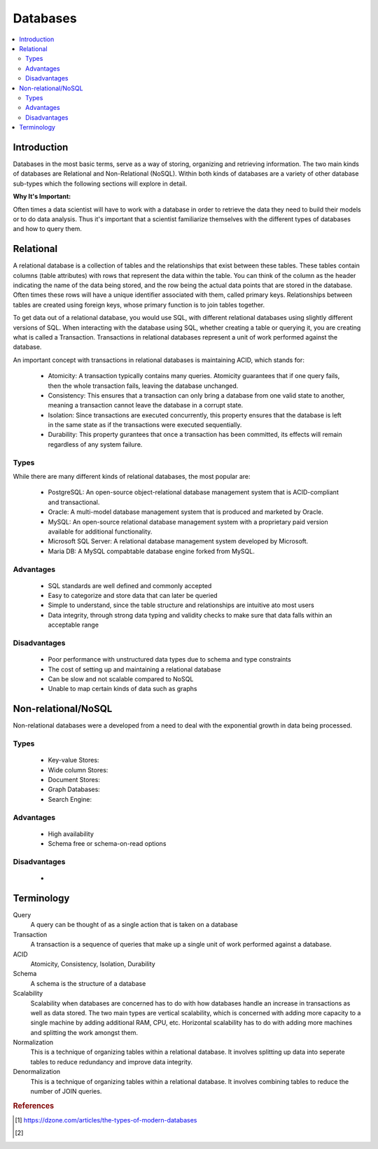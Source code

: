 .. databases:

========
Databases
========

.. contents:: :local:


.. _introduction:

Introduction
============
Databases in the most basic terms, serve as a way of storing, organizing and retrieving information.
The two main kinds of databases are Relational and Non-Relational (NoSQL). Within both kinds of databases are a variety of other database sub-types which the following sections will explore in detail.

**Why It's Important:**

Often times a data scientist will have to work with a database in order to retrieve the data they need to build their models or to do data analysis.
Thus it's important that a scientist familiarize themselves with the different types of databases and how to query them.

.. Relational:

Relational
===========
A relational database is a collection of tables and the relationships that exist between these tables. These tables contain columns (table attributes) with rows that represent the data within the table.
You can think of the column as the header indicating the name of the data being stored, and the row being the actual data points that are stored in the database.
Often times these rows will have a unique identifier associated with them, called primary keys. Relationships between tables are created using foreign keys, whose primary function is to join tables together.

To get data out of a relational database, you would use SQL, with different relational databases using slightly different versions of SQL.
When interacting with the database using SQL, whether creating a table or querying it, you are creating what is called a Transaction. Transactions in relational databases represent a unit of work performed against the database.

An important concept with transactions in relational databases is maintaining ACID, which stands for:

  - Atomicity: A transaction typically contains many queries. Atomicity guarantees that if one query fails, then the whole transaction fails, leaving the database unchanged.
  - Consistency: This ensures that a transaction can only bring a database from one valid state to another, meaning a transaction cannot leave the database in a corrupt state.
  - Isolation: Since transactions are executed concurrently, this property ensures that the database is left in the same state as if the transactions were executed sequentially.
  - Durability: This property gurantees that once a transaction has been committed, its effects will remain regardless of any system failure.

Types
-------
While there are many different kinds of relational databases, the most popular are:

  - PostgreSQL: An open-source object-relational database management system that is ACID-compliant and transactional.
  - Oracle: A multi-model database management system that is produced and marketed by Oracle.
  - MySQL: An open-source relational database management system with a proprietary paid version available for additional functionality.
  - Microsoft SQL Server: A relational database management system developed by Microsoft.
  - Maria DB: A MySQL compabtable database engine forked from MySQL.

Advantages
----------
  - SQL standards are well defined and commonly accepted
  - Easy to categorize and store data that can later be queried
  - Simple to understand, since the table structure and relationships are intuitive ato most users
  - Data integrity, through strong data typing and validity checks to make sure that data falls within an acceptable range

Disadvantages
-------------
  - Poor performance with unstructured data types due to schema and type constraints
  - The cost of setting up and maintaining a relational database
  - Can be slow and not scalable compared to NoSQL
  - Unable to map certain kinds of data such as graphs

.. Non-relational/NoSQL:

Non-relational/NoSQL
===========
Non-relational databases were a developed from a need to deal with the exponential growth in data being processed. 


Types
-------
  - Key-value Stores:
  - Wide column Stores:
  - Document Stores:
  - Graph Databases:
  - Search Engine:

Advantages
----------
  - High availability
  - Schema free or schema-on-read options


Disadvantages
-------------
  - 

Terminology
===========
Query
  A query can be thought of as a single action that is taken on a database

Transaction
  A transaction is a sequence of queries that make up a single unit of work performed against a database.


ACID
  Atomicity, Consistency, Isolation, Durability

Schema
  A schema is the structure of a database

Scalability
  Scalability when databases are concerned has to do with how databases handle an increase in transactions as well as data stored. The two main types are vertical scalability, which is concerned with adding more capacity to a single machine by adding additional RAM, CPU, etc. Horizontal scalability has to do with adding more machines and splitting the work amongst them.

Normalization
  This is a technique of organizing tables within a relational database. It involves splitting up data into seperate tables to reduce redundancy and improve data integrity.

Denormalization
  This is a technique of organizing tables within a relational database. It involves combining tables to reduce the number of JOIN queries.

.. rubric:: References

.. [1] https://dzone.com/articles/the-types-of-modern-databases
.. [2] 